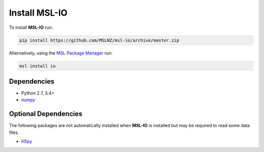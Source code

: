 .. _io-install:

Install MSL-IO
==============

To install **MSL-IO** run:

.. code-block:: console

   pip install https://github.com/MSLNZ/msl-io/archive/master.zip

Alternatively, using the `MSL Package Manager`_ run:

.. code-block:: console

   msl install io

.. _io-dependencies:

Dependencies
------------
* Python 2.7, 3.4+
* numpy_

Optional Dependencies
---------------------
The following packages are not automatically installed when **MSL-IO** is installed but may be
required to read some data files.

* H5py_


.. _MSL Package Manager: https://msl-package-manager.readthedocs.io/en/latest/
.. _numpy: https://www.numpy.org/
.. _H5py: https://www.h5py.org/
